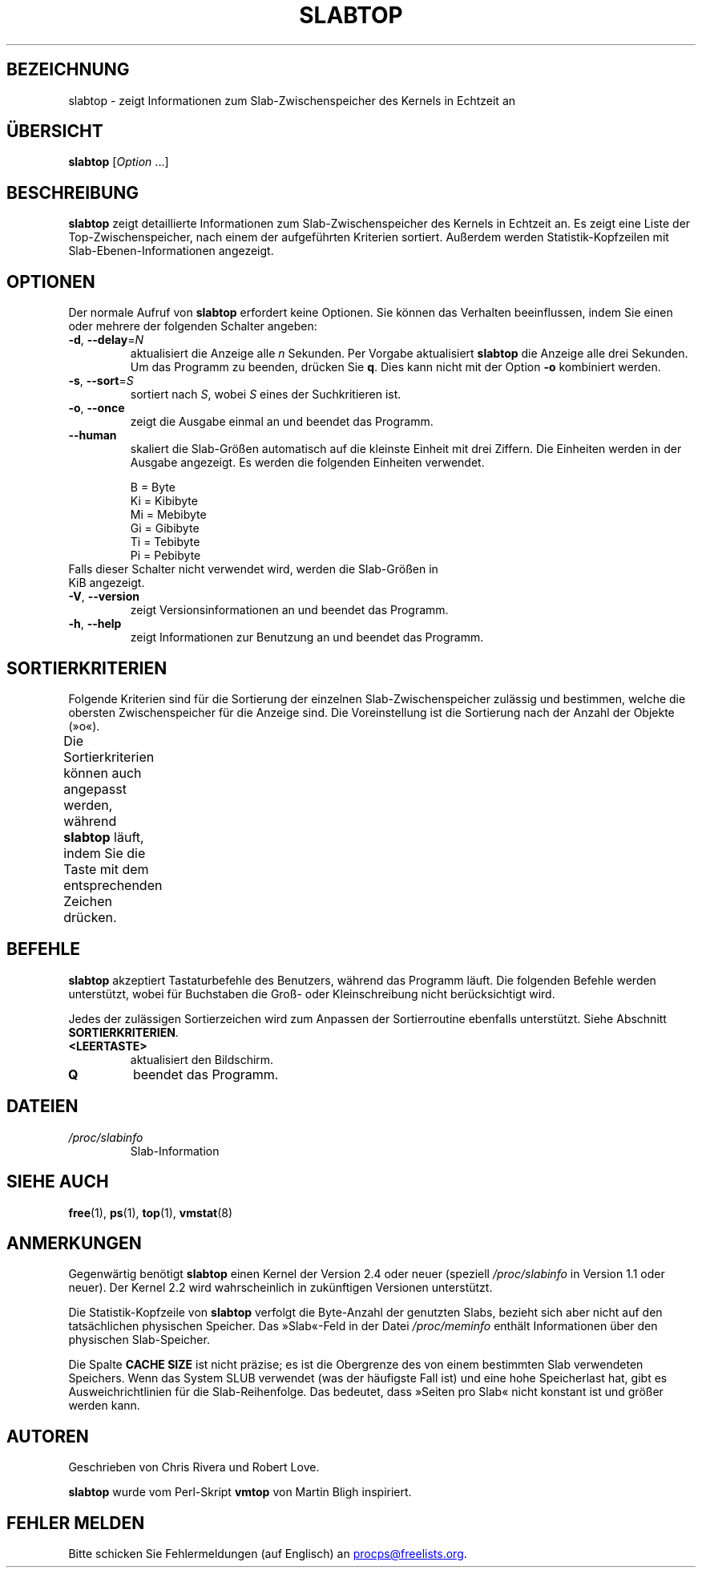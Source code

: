 .\"
.\" Copyright (c) 2011-2023 Craig Small <csmall@dropbear.xyz>
.\" Copyright (c) 2013-2023 Jim Warner <james.warner@comcast.net>
.\" Copyright (c) 2011-2012 Sami Kerola <kerolasa@iki.fi>
.\" Copyright (c) 2004-2006 Albert Cahalan
.\" Copyright (C) 2003      Chris Rivera
.\"
.\" This program is free software; you can redistribute it and/or modify
.\" it under the terms of the GNU Lesser General Public License as
.\" published by the Free Software Foundation; either version 2.1 of the
.\" License, or (at your option) any later version.
.\"
.\"
.\"*******************************************************************
.\"
.\" This file was generated with po4a. Translate the source file.
.\"
.\"*******************************************************************
.TH SLABTOP 1 "26. Dezember 2023" procps\-ng 
.SH BEZEICHNUNG
slabtop \- zeigt Informationen zum Slab\-Zwischenspeicher des Kernels in
Echtzeit an
.SH ÜBERSICHT
\fBslabtop\fP [\fIOption\fP .\|.\|.]
.SH BESCHREIBUNG
\fBslabtop\fP zeigt detaillierte Informationen zum Slab\-Zwischenspeicher des
Kernels in Echtzeit an. Es zeigt eine Liste der Top\-Zwischenspeicher, nach
einem der aufgeführten Kriterien sortiert. Außerdem werden
Statistik\-Kopfzeilen mit Slab\-Ebenen\-Informationen angezeigt.
.SH OPTIONEN
Der normale Aufruf von \fBslabtop\fP erfordert keine Optionen. Sie können das
Verhalten beeinflussen, indem Sie einen oder mehrere der folgenden Schalter
angeben:
.TP 
\fB\-d\fP, \fB\-\-delay\fP=\fIN\fP
aktualisiert die Anzeige alle \fIn\fP Sekunden. Per Vorgabe aktualisiert
\fBslabtop\fP die Anzeige alle drei Sekunden. Um das Programm zu beenden,
drücken Sie \fBq\fP. Dies kann nicht mit der Option \fB\-o\fP kombiniert werden.
.TP 
\fB\-s\fP, \fB\-\-sort\fP=\fIS\fP
sortiert nach \fIS\fP, wobei \fIS\fP eines der Suchkritieren ist.
.TP 
\fB\-o\fP, \fB\-\-once\fP
zeigt die Ausgabe einmal an und beendet das Programm.
.TP 
\fB\-\-human\fP
skaliert die Slab\-Größen automatisch auf die kleinste Einheit mit drei
Ziffern. Die Einheiten werden in der Ausgabe angezeigt. Es werden die
folgenden Einheiten verwendet.
.sp
.nf
  B = Byte
  Ki = Kibibyte
  Mi = Mebibyte
  Gi = Gibibyte
  Ti = Tebibyte
  Pi = Pebibyte
.fi
.sp
.TP 
Falls dieser Schalter nicht verwendet wird, werden die Slab\-Größen in KiB angezeigt.
.TP 
\fB\-V\fP, \fB\-\-version\fP
zeigt Versionsinformationen an und beendet das Programm.
.TP 
\fB\-h\fP, \fB\-\-help\fP
zeigt Informationen zur Benutzung an und beendet das Programm.
.SH SORTIERKRITERIEN
Folgende Kriterien sind für die Sortierung der einzelnen
Slab\-Zwischenspeicher zulässig und bestimmen, welche die obersten
Zwischenspeicher für die Anzeige sind. Die Voreinstellung ist die Sortierung
nach der Anzahl der Objekte (»o«).
.PP
Die Sortierkriterien können auch angepasst werden, während \fBslabtop\fP läuft,
indem Sie die Taste mit dem entsprechenden Zeichen drücken.
.TS
l l l.
\fBZeichen\fP	\fBBeschreibung\fP	\fBHeader\fP
a	Anzahl der aktiven Objekte	ACTIVE
b	Objekte pro Slab	OBJ/SLAB
c	Cache\-Größe	CACHE SIZE
l	Anzahl der Slabs	SLABS
v	Anzahl der aktiven Slabs	n.v.
n	Name	NAME\:
o	Anzahl der Objekte	OBJS
p	Seiten pro Slab	n.v.
s	Objektgröße	OBJ SIZE
u	Zwischenspeichernutzung	USE
.TE
.SH BEFEHLE
\fBslabtop\fP akzeptiert Tastaturbefehle des Benutzers, während das Programm
läuft. Die folgenden Befehle werden unterstützt, wobei für Buchstaben die
Groß\- oder Kleinschreibung nicht berücksichtigt wird.
.PP
Jedes der zulässigen Sortierzeichen wird zum Anpassen der Sortierroutine
ebenfalls unterstützt. Siehe Abschnitt \fBSORTIERKRITERIEN\fP.
.TP 
\fB<LEERTASTE>\fP
aktualisiert den Bildschirm.
.TP 
\fBQ\fP
beendet das Programm.
.SH DATEIEN
.TP 
\fI/proc/slabinfo\fP
Slab\-Information
.SH "SIEHE AUCH"
\fBfree\fP(1), \fBps\fP(1), \fBtop\fP(1), \fBvmstat\fP(8)
.SH ANMERKUNGEN
Gegenwärtig benötigt \fBslabtop\fP einen Kernel der Version 2.4 oder neuer
(speziell \fI/proc/slabinfo\fP in Version 1.1 oder neuer). Der Kernel 2.2 wird
wahrscheinlich in zukünftigen Versionen unterstützt.
.PP
Die Statistik\-Kopfzeile von \fBslabtop\fP verfolgt die Byte\-Anzahl der
genutzten Slabs, bezieht sich aber nicht auf den tatsächlichen physischen
Speicher. Das »Slab«\-Feld in der Datei \fI/proc/meminfo\fP enthält
Informationen über den physischen Slab\-Speicher.
.PP
Die Spalte \fBCACHE SIZE\fP ist nicht präzise; es ist die Obergrenze des von
einem bestimmten Slab verwendeten Speichers. Wenn das System SLUB verwendet
(was der häufigste Fall ist) und eine hohe Speicherlast hat, gibt es
Ausweichrichtlinien für die Slab\-Reihenfolge. Das bedeutet, dass »Seiten pro
Slab« nicht konstant ist und größer werden kann.
.SH AUTOREN
Geschrieben von Chris Rivera und Robert Love.
.PP
\fBslabtop\fP wurde vom Perl\-Skript \fBvmtop\fP von Martin Bligh inspiriert.
.SH "FEHLER MELDEN"
Bitte schicken Sie Fehlermeldungen (auf Englisch) an
.MT procps@freelists.org
.ME .
